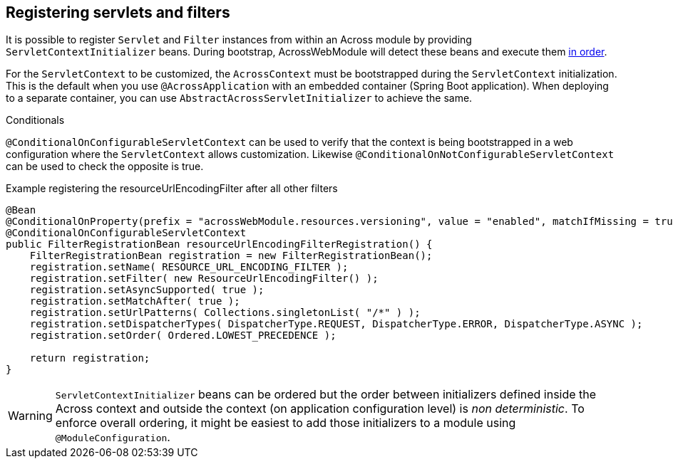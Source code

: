 [[dynamic-servlet-registration]]
[#registering-servlets-and-filters]
== Registering servlets and filters
It is possible to register `Servlet` and `Filter` instances from within an Across module by providing `ServletContextInitializer` beans.
During bootstrap, AcrossWebModule will detect these beans and execute them link:./developing-applications/index.adoc#bean-order[in order].

For the `ServletContext` to be customized, the `AcrossContext` must be bootstrapped during the `ServletContext` initialization.
This is the default when you use `@AcrossApplication` with an embedded container (Spring Boot application).
When deploying to a separate container, you can use `AbstractAcrossServletInitializer` to achieve the same.

.Conditionals
`@ConditionalOnConfigurableServletContext` can be used to verify that the context is being bootstrapped in a web configuration where the `ServletContext` allows customization.
Likewise `@ConditionalOnNotConfigurableServletContext` can be used to check the opposite is true.

.Example registering the resourceUrlEncodingFilter after all other filters
[source,java,indent=0]
[subs="verbatim,attributes"]
----
@Bean
@ConditionalOnProperty(prefix = "acrossWebModule.resources.versioning", value = "enabled", matchIfMissing = true)
@ConditionalOnConfigurableServletContext
public FilterRegistrationBean resourceUrlEncodingFilterRegistration() {
    FilterRegistrationBean registration = new FilterRegistrationBean();
    registration.setName( RESOURCE_URL_ENCODING_FILTER );
    registration.setFilter( new ResourceUrlEncodingFilter() );
    registration.setAsyncSupported( true );
    registration.setMatchAfter( true );
    registration.setUrlPatterns( Collections.singletonList( "/*" ) );
    registration.setDispatcherTypes( DispatcherType.REQUEST, DispatcherType.ERROR, DispatcherType.ASYNC );
    registration.setOrder( Ordered.LOWEST_PRECEDENCE );

    return registration;
}
----

WARNING: `ServletContextInitializer` beans can be ordered but the order between initializers defined inside the Across context and outside the context (on application configuration level) is _non deterministic_.
To enforce overall ordering, it might be easiest to add those initializers to a module using `@ModuleConfiguration`.
